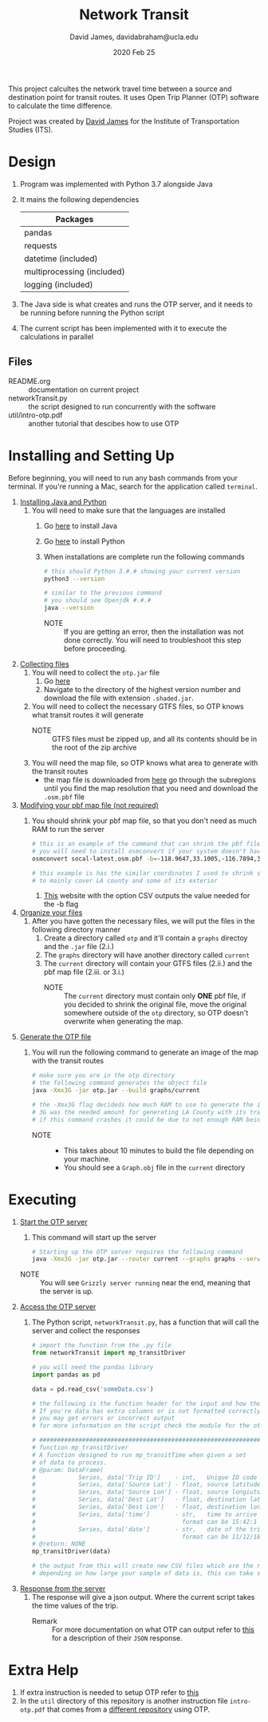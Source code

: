 #+TITLE: Network Transit
#+AUTHOR: David James, davidabraham@ucla.edu
#+DATE: 2020 Feb 25

This project calcultes the network travel time between a source and destination point for transit routes.
It uses Open Trip Planner (OTP) software to calculate the time difference.

Project was created by [[https://github.com/dj-2805][David James]] for the Institute of Transportation Studies (ITS).

* Design
  1. Program was implemented with Python 3.7 alongside Java
  2. It mains the following dependencies
     | Packages                   |
     |----------------------------|
     | pandas                     |
     | requests                   |
     | datetime (included)        |
     | multiprocessing (included) |
     | logging (included)         |
  3. The Java side is what creates and runs the OTP server, and it needs to be running before running the Python script
  4. The current script has been implemented with it to execute the calculations in parallel
** Files
   - README.org :: documentation on current project
   - networkTransit.py :: the script designed to run concurrently with the software
   - util/intro-otp.pdf :: another tutorial that descibes how to use OTP
* Installing and Setting Up
  Before beginning, you will need to run any bash commands from your terminal.
  If you're running a Mac, search for the application called ~terminal~.

  1. _Installing Java and Python_
     1. You will need to make sure that the languages are installed
        1. Go [[https://java.com/en/download/help/download_options.xml][here]] to install Java
        2. Go [[https://www.python.org/downloads/][here]] to install Python
        3. When installations are complete run the following commands
           #+BEGIN_SRC bash
             # this should Python 3.#.# showing your current version
             python3 --version

             # similar to the previous command
             # you should see Openjdk #.#.#
             java --version
           #+END_SRC
           - NOTE :: If you are getting an error, then the installation was not done correctly. You will need to troubleshoot this step before proceeding.
  2. _Collecting files_
     1. You will need to collect the =otp.jar= file
        1. Go [[https://repo1.maven.org/maven2/org/opentripplanner/otp/][here]]
        2. Navigate to the directory of the highest version number and download the file with extension =.shaded.jar=.
     2. You will need to collect the necessary GTFS files, so OTP knows what transit routes it will generate
        - NOTE :: GTFS files must be zipped up, and all its contents should be in the root of the zip archive
     3. You will need the map file, so OTP knows what area to generate with the transit routes
        - the map file is downloaded from [[http://download.geofabrik.de/][here]] go through the subregions until you find the map resolution that you need and download the =.osm.pbf= file
  3. _Modifying your pbf map file (not required)_
     1. You should shrink your pbf map file, so that you don't need as much RAM to run the server
        #+BEGIN_SRC bash
          # this is an example of the command that can shrink the pbf file
          # you will need to install osmconvert if your system doesn't have it yet
          osmconvert socal-latest.osm.pbf -b=-118.9647,33.1005,-116.7894,34.9847 --complete-ways -o=socal.pbf

          # this example is has the similar coordinates I used to shrink socal-latest
          # to mainly cover LA county and some of its exterior
        #+END_SRC
        1. [[https://boundingbox.klokantech.com/][This]] website with the option CSV outputs the value needed for the -b flag
  4. _Organize your files_
     1. After you have gotten the necessary files, we will put the files in the following directory manner
        1. Create a directory called =otp= and it'll contain a =graphs= directoy and the ~.jar~ file (2.i.)
        2. The =graphs= directory will have another directory called =current=
        3. The =current= directory will contain your GTFS files (2.ii.) and the pbf map file (2.iii. or 3.i.)
           - NOTE :: The =current= directory must contain only *ONE* pbf file, if you decided to shrink the original file, move the original somewhere outside of the =otp= directory, so OTP doesn't overwrite when generating the map.
  5. _Generate the OTP file_
     1. You will run the following command to generate an image of the map with the transit routes
        #+BEGIN_SRC bash
          # make sure you are in the otp directory
          # the following command generates the object file
          java -Xmx3G -jar otp.jar --build graphs/current

          # the -Xmx3G flag decideds how much RAM to use to generate the image
          # 3G was the needed amount for generating LA County with its transit network
          # if this command crashes it could be due to not enough RAM being allocated
        #+END_SRC
        - NOTE ::
          - This takes about 10 minutes to build the file depending on your machine.
          - You should see a =Graph.obj= file in the =current= directory
* Executing
  1. _Start the OTP server_
     1. This command will start up the server
     #+BEGIN_SRC bash
       # Starting up the OTP server requires the following command
       java -Xmx3G -jar otp.jar --router current --graphs graphs --server
     #+END_SRC
     - NOTE :: You will see =Grizzly server running= near the end, meaning that the server is up.
  2. _Access the OTP server_
     1. The Python script, ~networkTransit.py~, has a function that will call the server and collect the responses
        #+BEGIN_SRC python
          # import the function from the .py file
          from networkTransit import mp_transitDriver

          # you will need the pandas library
          import pandas as pd

          data = pd.read_csv('someData.csv')

          # the following is the function header for the input and how the data needs to be organized
          # If you're data has extra columns or is not formatted correctly
          # you may get errors or incorrect output
          # for more information on the script check the module for the other comments

          # ################################################################################
          # function mp_transitDriver
          # A function designed to run mp_transitTime when given a set
          # of data to process.
          # @param: DataFrame(
          #            Series, data['Trip ID']    - int,   Unique ID code for trip
          #            Series, data['Source Lat'] - float, source latitude
          #            Series, data['Source Lon'] - float, source longiutde
          #            Series, data['Dest Lat']   - float, destination latitude
          #            Series, data['Dest Lon']   - float, destination longitude
          #            Series, data['time']       - str,   time to arrive by the destination
          #                                         format can be 15:42:1 or 3.42pm
          #            Series, data['date']       - str,   date of the trip
          #                                         format can be 11/12/18 or 11-12-18)
          # @return: NONE
          mp_transitDriver(data)

          # the output from this will create new CSV files which are the results of the output
          # depending on how large your sample of data is, this can take several hours to run
        #+END_SRC
  3. _Response from the server_
     1. The response will give a json output. Where the current script takes the time values of the trip.
        - Remark :: For more documentation on what OTP can output refer to [[http://dev.opentripplanner.org/apidoc/1.0.0/json_Response.html][this]] for a description of their =JSON= response.
* Extra Help
  1. If extra instruction is needed to setup OTP refer to [[http://docs.opentripplanner.org/en/latest/Basic-Tutorial/][this]]
  2. In the =util= directory of this repository is another instruction file =intro-otp.pdf= that comes from a [[https://github.com/marcusyoung/otp-tutorial][different repository]] using OTP.
